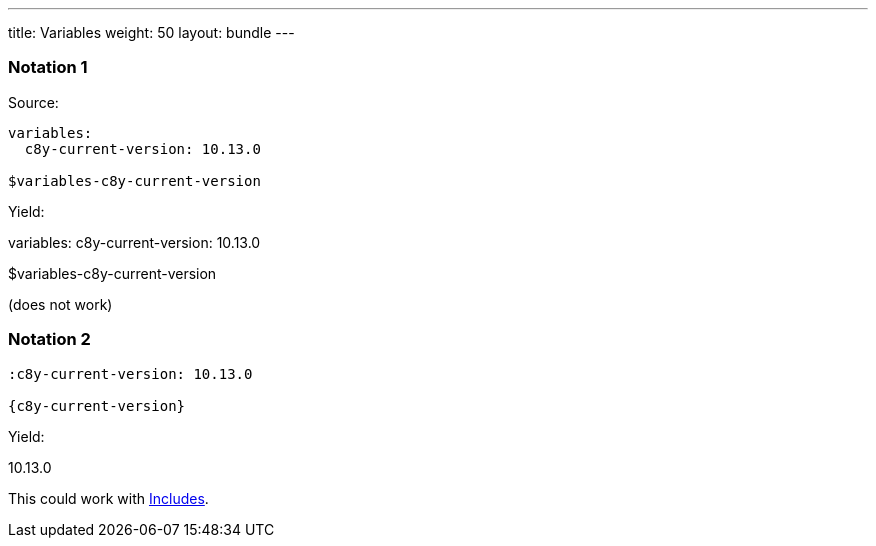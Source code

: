 ---
title: Variables
weight: 50
layout: bundle
---

=== Notation 1

Source:

[source]
----
variables:
  c8y-current-version: 10.13.0

$variables-c8y-current-version
----

Yield:

variables:
  c8y-current-version: 10.13.0

$variables-c8y-current-version

(does not work)

=== Notation 2

[source]
----
:c8y-current-version: 10.13.0

{c8y-current-version}
----

Yield:

:c8y-current-version: 10.13.0

{c8y-current-version}

This could work with link:#includes.a[Includes].
